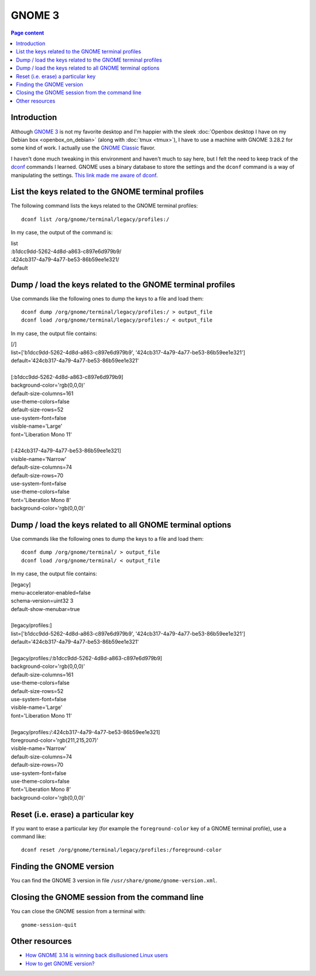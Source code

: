 GNOME 3
=======

.. contents:: Page content
  :local:
  :backlinks: entry

.. highlight:: shell

.. index::
  single: GNOME 3


Introduction
------------

Although `GNOME 3 <https://en.wikipedia.org/wiki/GNOME#GNOME_3>`_ is not my
favorite desktop and I'm happier with the sleek :doc:`Openbox desktop I have on
my Debian box <openbox_on_debian>` (along with :doc:`tmux <tmux>`), I have to
use a machine with GNOME 3.28.2 for some kind of work. I actually use the
`GNOME Classic
<https://help.gnome.org/users/gnome-help/stable/gnome-classic.html.en>`_
flavor.

I haven't done much tweaking in this environment and haven't much to say here,
but I felt the need to keep track of the `dconf
<https://en.wikipedia.org/wiki/Dconf>`_ commands I learned. GNOME uses a binary
database to store the settings and the ``dconf`` command is a way of
manipulating the settings. `This link made me aware of dconf
<https://bgstack15.wordpress.com/2017/10/04/dconf-save-and-load-from-file/>`_.


List the keys related to the GNOME terminal profiles
----------------------------------------------------

.. index::
  single: gnome-terminal
  pair: GNOME terminal; profiles
  pair: dconf commands; list

The following command lists the keys related to the GNOME terminal profiles::

  dconf list /org/gnome/terminal/legacy/profiles:/

In my case, the output of the command is:

| list
| :b1dcc9dd-5262-4d8d-a863-c897e6d979b9/
| :424cb317-4a79-4a77-be53-86b59ee1e321/
| default


Dump / load the keys related to the GNOME terminal profiles
-----------------------------------------------------------

.. index::
  single: gnome-terminal
  pair: GNOME terminal; profiles
  pair: dconf commands; dump
  pair: dconf commands; load

Use commands like the following ones to dump the keys to a file and load them::

  dconf dump /org/gnome/terminal/legacy/profiles:/ > output_file
  dconf load /org/gnome/terminal/legacy/profiles:/ < output_file

In my case, the output file contains:

| [/]
| list=['b1dcc9dd-5262-4d8d-a863-c897e6d979b9', '424cb317-4a79-4a77-be53-86b59ee1e321']
| default='424cb317-4a79-4a77-be53-86b59ee1e321'
|
| [:b1dcc9dd-5262-4d8d-a863-c897e6d979b9]
| background-color='rgb(0,0,0)'
| default-size-columns=161
| use-theme-colors=false
| default-size-rows=52
| use-system-font=false
| visible-name='Large'
| font='Liberation Mono 11'
|
| [:424cb317-4a79-4a77-be53-86b59ee1e321]
| visible-name='Narrow'
| default-size-columns=74
| default-size-rows=70
| use-system-font=false
| use-theme-colors=false
| font='Liberation Mono 8'
| background-color='rgb(0,0,0)'


Dump / load the keys related to all GNOME terminal options
----------------------------------------------------------

.. index::
  single: gnome-terminal
  pair: GNOME terminal; options
  pair: dconf commands; dump
  pair: dconf commands; load

Use commands like the following ones to dump the keys to a file and load them::

  dconf dump /org/gnome/terminal/ > output_file
  dconf load /org/gnome/terminal/ < output_file

In my case, the output file contains:

| [legacy]
| menu-accelerator-enabled=false
| schema-version=uint32 3
| default-show-menubar=true
|
| [legacy/profiles:]
| list=['b1dcc9dd-5262-4d8d-a863-c897e6d979b9', '424cb317-4a79-4a77-be53-86b59ee1e321']
| default='424cb317-4a79-4a77-be53-86b59ee1e321'
|
| [legacy/profiles:/:b1dcc9dd-5262-4d8d-a863-c897e6d979b9]
| background-color='rgb(0,0,0)'
| default-size-columns=161
| use-theme-colors=false
| default-size-rows=52
| use-system-font=false
| visible-name='Large'
| font='Liberation Mono 11'
|
| [legacy/profiles:/:424cb317-4a79-4a77-be53-86b59ee1e321]
| foreground-color='rgb(211,215,207)'
| visible-name='Narrow'
| default-size-columns=74
| default-size-rows=70
| use-system-font=false
| use-theme-colors=false
| font='Liberation Mono 8'
| background-color='rgb(0,0,0)'


Reset (i.e. erase) a particular key
-----------------------------------

.. index::
  single: gnome-terminal
  pair: GNOME terminal; profiles
  pair: dconf commands; reset

If you want to erase a particular key (for example the ``foreground-color`` key
of a GNOME terminal profile), use a command like::

  dconf reset /org/gnome/terminal/legacy/profiles:/foreground-color


Finding the GNOME version
-------------------------

.. index::
  single: /usr/share/gnome/gnome-version.xml
  pair: GNOME 3; version

You can find the GNOME 3 version in file
``/usr/share/gnome/gnome-version.xml``.


Closing the GNOME session from the command line
-----------------------------------------------

.. index::
  single: gnome-session-quit

You can close the GNOME session from a terminal with::

  gnome-session-quit


Other resources
---------------

* `How GNOME 3.14 is winning back disillusioned Linux users <https://www.pcworld.com/article/2691192/how-gnome-3-14-is-winning-back-disillusioned-linux-users.html>`_
* `How to get GNOME version? <https://unix.stackexchange.com/a/73225>`_
